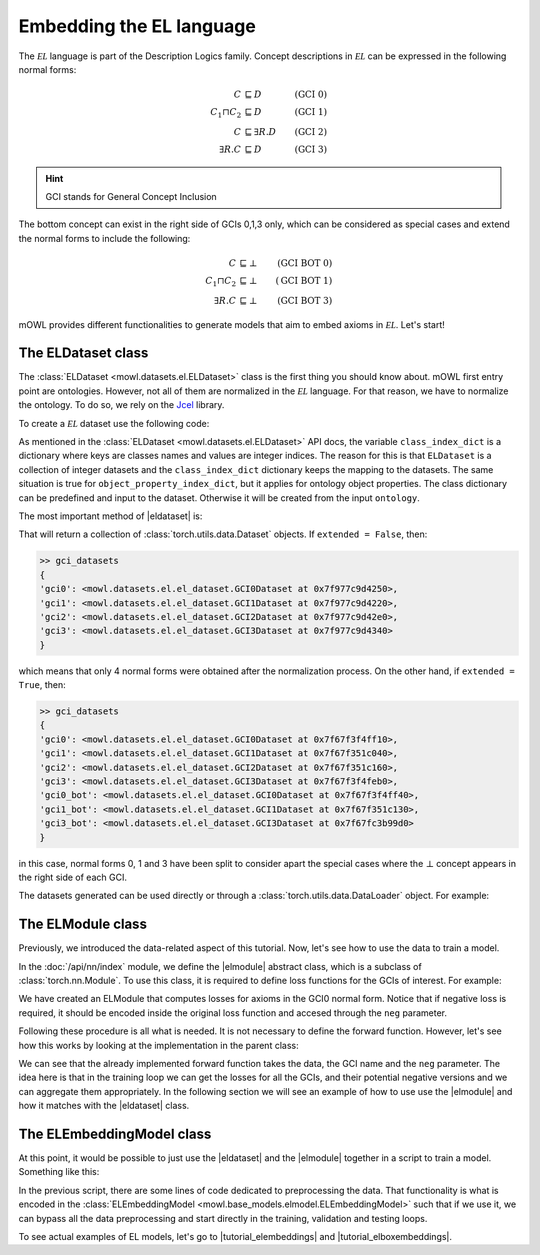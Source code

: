 Embedding the EL language
============================================
.. |eldataset| replace:: :class:`ELDataset <mowl.datasets.el.ELDataset>`
.. |elmodule| replace:: :class:`ELModule <mowl.nn.el.elmodule.ELModule>`
.. |el| replace:: :math:`\mathcal{EL}`
.. |tutorial_elembeddings| replace:: :doc:`../examples/elmodels/plot_1_elembeddings`
.. |tutorial_elboxembeddings| replace:: :doc:`../examples/elmodels/plot_2_elboxembeddings`

The :math:`\mathcal{EL}` language is part of the Description Logics family. Concept descriptions in :math:`\mathcal{EL}` can be expressed in the following normal forms:

.. math::
   \begin{align}
   C &\sqsubseteq D & (\text{GCI 0}) \\
   C_1 \sqcap C_2 &\sqsubseteq D & (\text{GCI 1}) \\
   C &\sqsubseteq \exists R. D & (\text{GCI 2})\\
   \exists R. C &\sqsubseteq D & (\text{GCI 3}) 
   \end{align}

   
.. hint::

   GCI stands for General Concept Inclusion

The bottom concept can exist in the right side of GCIs 0,1,3 only, which can be considered as special cases and extend the normal forms to include the following:

.. math::
   \begin{align}
   C &\sqsubseteq \bot & (\text{GCI BOT 0}) \\
   C_1 \sqcap C_2 &\sqsubseteq \bot & (\text{GCI BOT 1}) \\
   \exists R. C &\sqsubseteq \bot & (\text{GCI BOT 3}) 
   \end{align}


mOWL provides different functionalities to generate models that aim to embed axioms in :math:`\mathcal{EL}`. Let's start!

The ELDataset class
------------------------
The :class:`ELDataset <mowl.datasets.el.ELDataset>` class is the first thing you should know about. mOWL first entry point are ontologies. However, not all of them are normalized in the |el| language. For that reason, we have to normalize the ontology. To do so, we rely on the `Jcel <https://julianmendez.github.io/jcel/>`_ library.

To create a |el| dataset use the following code:

.. testcode:: [eldataset]
	      
   from mowl.datasets.builtin import FamilyDataset
   from mowl.datasets.el import ELDataset

   ontology = FamilyDataset().ontology
   el_dataset = ELDataset(
		ontology,
		class_index_dict = None,
		object_property_index_dict = None,
		extended = True)

As mentioned in the :class:`ELDataset <mowl.datasets.el.ELDataset>` API docs, the variable ``class_index_dict`` is a dictionary where keys are classes names and values are integer indices. The reason for this is that ``ELDataset`` is a collection of integer datasets and the ``class_index_dict`` dictionary keeps the mapping to the datasets. The same situation is true for ``object_property_index_dict``, but it applies for ontology object properties.
The class dictionary can be predefined and input to the dataset. Otherwise it will be created from the input ``ontology``.

The most important method of |eldataset| is:
   
.. testcode:: [eldataset]

   gci_datasets = el_dataset.get_gci_datasets()

That will return a collection of :class:`torch.utils.data.Dataset` objects. If ``extended = False``, then:

.. code-block:: bash

   >> gci_datasets
   {
   'gci0': <mowl.datasets.el.el_dataset.GCI0Dataset at 0x7f977c9d4250>,
   'gci1': <mowl.datasets.el.el_dataset.GCI1Dataset at 0x7f977c9d4220>,
   'gci2': <mowl.datasets.el.el_dataset.GCI2Dataset at 0x7f977c9d42e0>,
   'gci3': <mowl.datasets.el.el_dataset.GCI3Dataset at 0x7f977c9d4340>
   }

which means that only 4 normal forms were obtained after the normalization process. On the other hand, if ``extended = True``, then:

.. code-block:: bash

   >> gci_datasets
   {
   'gci0': <mowl.datasets.el.el_dataset.GCI0Dataset at 0x7f67f3f4ff10>,
   'gci1': <mowl.datasets.el.el_dataset.GCI1Dataset at 0x7f67f351c040>,
   'gci2': <mowl.datasets.el.el_dataset.GCI2Dataset at 0x7f67f351c160>,
   'gci3': <mowl.datasets.el.el_dataset.GCI3Dataset at 0x7f67f3f4feb0>,
   'gci0_bot': <mowl.datasets.el.el_dataset.GCI0Dataset at 0x7f67f3f4ff40>,
   'gci1_bot': <mowl.datasets.el.el_dataset.GCI1Dataset at 0x7f67f351c130>,
   'gci3_bot': <mowl.datasets.el.el_dataset.GCI3Dataset at 0x7f67fc3b99d0>
   }

in this case, normal forms 0, 1 and 3 have been split to consider apart the special cases where the :math:`\bot` concept appears in the right side of each GCI.

The datasets generated can be used directly or through a :class:`torch.utils.data.DataLoader` object. For example:

.. testcode:: [eldataset]

   from torch.utils.data import DataLoader
   dataloader_gci0 = DataLoader(gci_datasets["gci0"])

The ELModule class
----------------------
Previously, we introduced the data-related aspect of this tutorial. Now, let's see how to use the data to train a model.

In the :doc:`/api/nn/index` module, we define the |elmodule| abstract class, which is a subclass of :class:`torch.nn.Module`. To use this class, it is required to define loss functions for the GCIs of interest. For example:

.. testcode:: [eldataset]

   from mowl.nn import ELModule

   class MyELModule(ELModule):
       def __init__(self):
           super().__init__()

       def gci0_loss(self, gci, neg = False):
           """
	   your code here
	   """
	   if neg:
	       """
	       your code in case this loss function has a negative version
	       """
	       pass
	   loss = 0
	   return loss

       def gci1_loss(self, gci, neg = False):
	   loss = 1
	   return loss

       def gci2_loss(self, gci, neg = False):
           loss = 2
	   return loss

       def gci3_loss(self, gci, neg = False):
           loss = 3
	   return loss

	
We have created an ELModule that computes losses for axioms in the GCI0 normal form. Notice that if negative loss is required, it should be encoded inside the original loss function and accesed through the ``neg`` parameter.

Following these procedure is all what is needed. It is not necessary to define the forward function. However, let's see how this works by looking at the implementation in the parent class:

.. testcode:: [eldataset]
	      
   import torch.nn as nn

   class ELModule(nn.Module):

       def __init__(self):
           super().__init__()

       """
       .
       .
       .
       loss functions definitions here
       .
       .
       .
       """

       def get_loss_function(self, gci_name):
           if gci_name == "gci2_bot":
               raise ValueError("GCI2 does not allow bottom entity in the right side.")
           return {
	       "gci0_bot": self.gci0_bot_loss,
               "gci1_bot": self.gci1_bot_loss,
               "gci3_bot": self.gci3_bot_loss,
               "gci0"    : self.gci0_loss,
               "gci1"    : self.gci1_loss,
               "gci2"    : self.gci2_loss,
               "gci3"    : self.gci3_loss
           }[gci_name]

       def forward(self, gci, gci_name, neg = False):
           loss_fn = self.get_loss_function(gci_name)
        
           loss = loss_fn(gci, neg = neg)
           return loss

We can see that the already implemented forward function takes the data, the GCI name and the ``neg`` parameter. The idea here is that in the training loop we can get the losses for all the GCIs, and their potential negative versions and we can aggregate them appropriately. In the following section we will see an example of how to use use the |elmodule| and how it matches with the |eldataset| class.

The ELEmbeddingModel class
---------------------------------

At this point, it would be possible to just use the |eldataset| and the |elmodule| together in a script to train a model. Something like this:

.. testcode:: [eldataset]

   from torch.utils.data import DataLoader
   from mowl.datasets.el import ELDataset
   from mowl.nn import ELModule
   from mowl.datasets.builtin import PPIYeastSlimDataset

   dataset = PPIYeastSlimDataset()
   class_index_dict = {v:k for k,v in enumerate(dataset.classes.as_str)}
   object_property_index_dict = {v:k for k,v in enumerate(dataset.object_properties.as_str)}

   training_datasets = ELDataset(dataset.ontology, class_index_dict = class_index_dict, object_property_index_dict = object_property_index_dict, extended = False) 
   validation_datasets = ELDataset(dataset.validation, class_index_dict = class_index_dict, object_property_index_dict = object_property_index_dict, extended = False) 
   testing_datasets = ELDataset(dataset.testing, class_index_dict = class_index_dict, object_property_index_dict = object_property_index_dict, extended = False) 

   """
   Furthermore if we need DataLoaders (which might not be always the case)
   """

   training_dataloaders = {k: DataLoader(v, batch_size = 64) for k,v in training_datasets.get_gci_datasets().items()}
   #validation_dataloaders = ..
   #testing_dataloaders = ...

   
   model = MyELModule() #Let's reuse the module of the example before.

   for epoch in range(10):
       for gci_name, gci_dataloader in training_dataloaders.items():
           for i, batch in enumerate(gci_dataloader):
		loss = model(batch, gci_name)

		# .
		# .
		# .
		#More logic for training
		# .
		# .
		# .
		continue

In the previous script, there are some lines of code dedicated to preprocessing the data. That functionality is what is encoded in the :class:`ELEmbeddingModel <mowl.base_models.elmodel.ELEmbeddingModel>` such that if we use it, we can bypass all the data preprocessing and start directly in the training, validation and testing loops.

To see actual examples of EL models, let's go to |tutorial_elembeddings| and |tutorial_elboxembeddings|.
